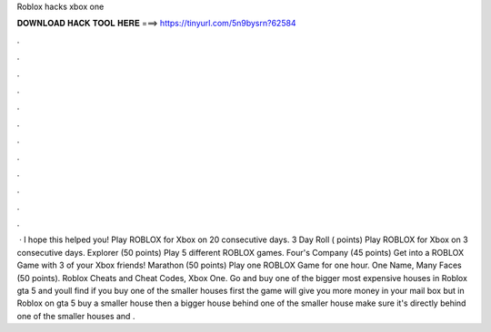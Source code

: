 Roblox hacks xbox one

𝐃𝐎𝐖𝐍𝐋𝐎𝐀𝐃 𝐇𝐀𝐂𝐊 𝐓𝐎𝐎𝐋 𝐇𝐄𝐑𝐄 ===> https://tinyurl.com/5n9bysrn?62584

.

.

.

.

.

.

.

.

.

.

.

.

 · I hope this helped you! Play ROBLOX for Xbox on 20 consecutive days. 3 Day Roll ( points) Play ROBLOX for Xbox on 3 consecutive days. Explorer (50 points) Play 5 different ROBLOX games. Four's Company (45 points) Get into a ROBLOX Game with 3 of your Xbox friends! Marathon (50 points) Play one ROBLOX Game for one hour. One Name, Many Faces (50 points). Roblox Cheats and Cheat Codes, Xbox One. Go and buy one of the bigger most expensive houses in Roblox gta 5 and youll find if you buy one of the smaller houses first the game will give you more money in your mail box but in Roblox on gta 5 buy a smaller house then a bigger house behind one of the smaller house make sure it's directly behind one of the smaller houses and .